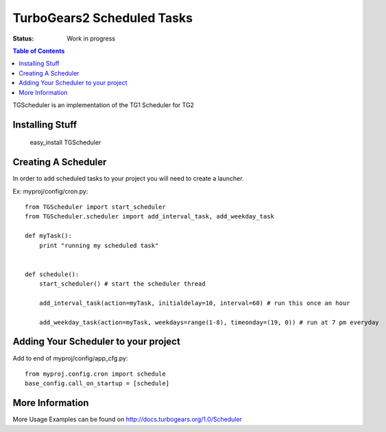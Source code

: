 
TurboGears2 Scheduled Tasks
==============================

:Status: Work in progress

.. contents:: Table of Contents
    :depth: 2

TGScheduler is an implementation of the TG1 Scheduler for TG2

Installing Stuff
----------------------

  easy_install TGScheduler

Creating A Scheduler
----------------------------

In order to add scheduled tasks to your project you will need to create a launcher.

Ex: myproj/config/cron.py::

    from TGScheduler import start_scheduler
    from TGScheduler.scheduler import add_interval_task, add_weekday_task

    def myTask():
        print "running my scheduled task"


    def schedule():
        start_scheduler() # start the scheduler thread

        add_interval_task(action=myTask, initialdelay=10, interval=60) # run this once an hour

        add_weekday_task(action=myTask, weekdays=range(1-8), timeonday=(19, 0)) # run at 7 pm everyday


Adding Your Scheduler to your project
--------------------------------------

Add to end of myproj/config/app_cfg.py::

  from myproj.config.cron import schedule
  base_config.call_on_startup = [schedule]


More Information
-----------------

More Usage Examples can be found on http://docs.turbogears.org/1.0/Scheduler


.. todo:: Review this file for todo items.

